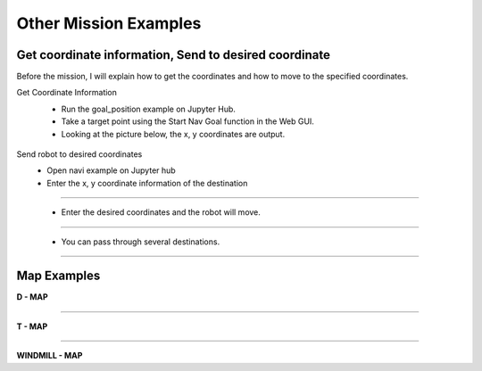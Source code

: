 Other Mission Examples
=========

Get coordinate information, Send to desired coordinate
--------------------------------

Before the mission, I will explain how to get the coordinates and how to move to the specified coordinates.

Get Coordinate Information
 - Run the goal_position example on Jupyter Hub.
 - Take a target point using the Start Nav Goal function in the Web GUI.
 - Looking at the picture below, the x, y coordinates are output.

  .. thumbnail:: /_images/course_1/4.slam_navigation/goalpose.png
  
Send robot to desired coordinates
 - Open navi example on Jupyter hub
 - Enter the x, y coordinate information of the destination
 
------------------------------------------------------------------

 - Enter the desired coordinates and the robot will move.
  .. thumbnail:: /_images/course_1/4.slam_navigation/1point.png
  
-------------------------------------------------------------------

 - You can pass through several destinations.
  .. thumbnail:: /_images/course_1/4.slam_navigation/manypoints.png
  
-------------------------------------------------------------------  
  
Map Examples
----------------------------------------------

.. raw:: html

    <div style="background: #ffe5b4" class="admonition note custom">
        <p style="background: #ffbf00" class="admonition-title">
            Mission via target point
        </p>
        <ul>
            <li><strong></strong> Below are three maps.</li>
            <li><strong></strong> On each map, each waypoint is marked.</li>
            <li><strong></strong> Create a map with structures. After that, the robot is used to draw the map.</li>
            <li><strong></strong> The goal is to start at the start point and return to the start point by passing through the destination in order.</li>
            <li><strong></strong> You can choose from the examples below, or you can create and use your own maps.</li>
            <div>
        </ul>
    </div>
    
**D - MAP**

.. thumbnail:: /_images/course_1/4.slam_navigation/DMAP.png

-----------------------------------------------------------------

**T - MAP**

.. thumbnail:: /_images/course_1/4.slam_navigation/TMAP.png

------------------------------------------------------------------

**WINDMILL - MAP**

.. thumbnail:: /_images/course_1/4.slam_navigation/WINDMILLMAP.png


